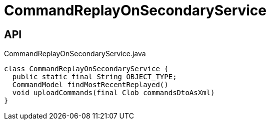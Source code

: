 = CommandReplayOnSecondaryService
:Notice: Licensed to the Apache Software Foundation (ASF) under one or more contributor license agreements. See the NOTICE file distributed with this work for additional information regarding copyright ownership. The ASF licenses this file to you under the Apache License, Version 2.0 (the "License"); you may not use this file except in compliance with the License. You may obtain a copy of the License at. http://www.apache.org/licenses/LICENSE-2.0 . Unless required by applicable law or agreed to in writing, software distributed under the License is distributed on an "AS IS" BASIS, WITHOUT WARRANTIES OR  CONDITIONS OF ANY KIND, either express or implied. See the License for the specific language governing permissions and limitations under the License.

== API

[source,java]
.CommandReplayOnSecondaryService.java
----
class CommandReplayOnSecondaryService {
  public static final String OBJECT_TYPE;
  CommandModel findMostRecentReplayed()
  void uploadCommands(final Clob commandsDtoAsXml)
}
----


